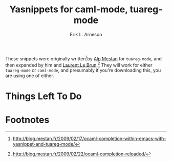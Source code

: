 #+TITLE: Yasnippets for caml-mode, tuareg-mode
#+LANGUAGE: en
#+AUTHOR: Erik L. Arneson
#+EMAIL: dybbuk@LNouv.com

These snippets were originally written[fn:1]by [[mailto:alpmestan@gmail.com][Alp Mestan]] for
=tuareg-mode=, and then expanded by him and [[http://laurent.le-brun.eu/][Laurent Le Brun]].[fn:2]  They
will work for either =tuareg-mode= or =caml-mode=, and presumably if
you're downloading this, you are using one of either.

* Things Left To Do

* Footnotes

[fn:1] http://blog.mestan.fr/2009/02/17/ocaml-completion-within-emacs-with-yasnippet-and-tuareg-mode/

[fn:2] http://blog.mestan.fr/2009/02/22/ocaml-completion-reloaded/
